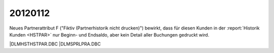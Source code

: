 20120112
========

Neues Partnerattribut F 
("Fiktiv (Partnerhistorik nicht drucken)")
bewirkt, dass für diesen Kunden in der
:report:`Historik Kunden <HSTPAR>` nur Beginn- und Endsaldo, 
aber kein Detail aller Buchungen gedruckt wird.

|DLM\HST\HSTPAR.DBC
|DLM\SPRL\PRA.DBC
